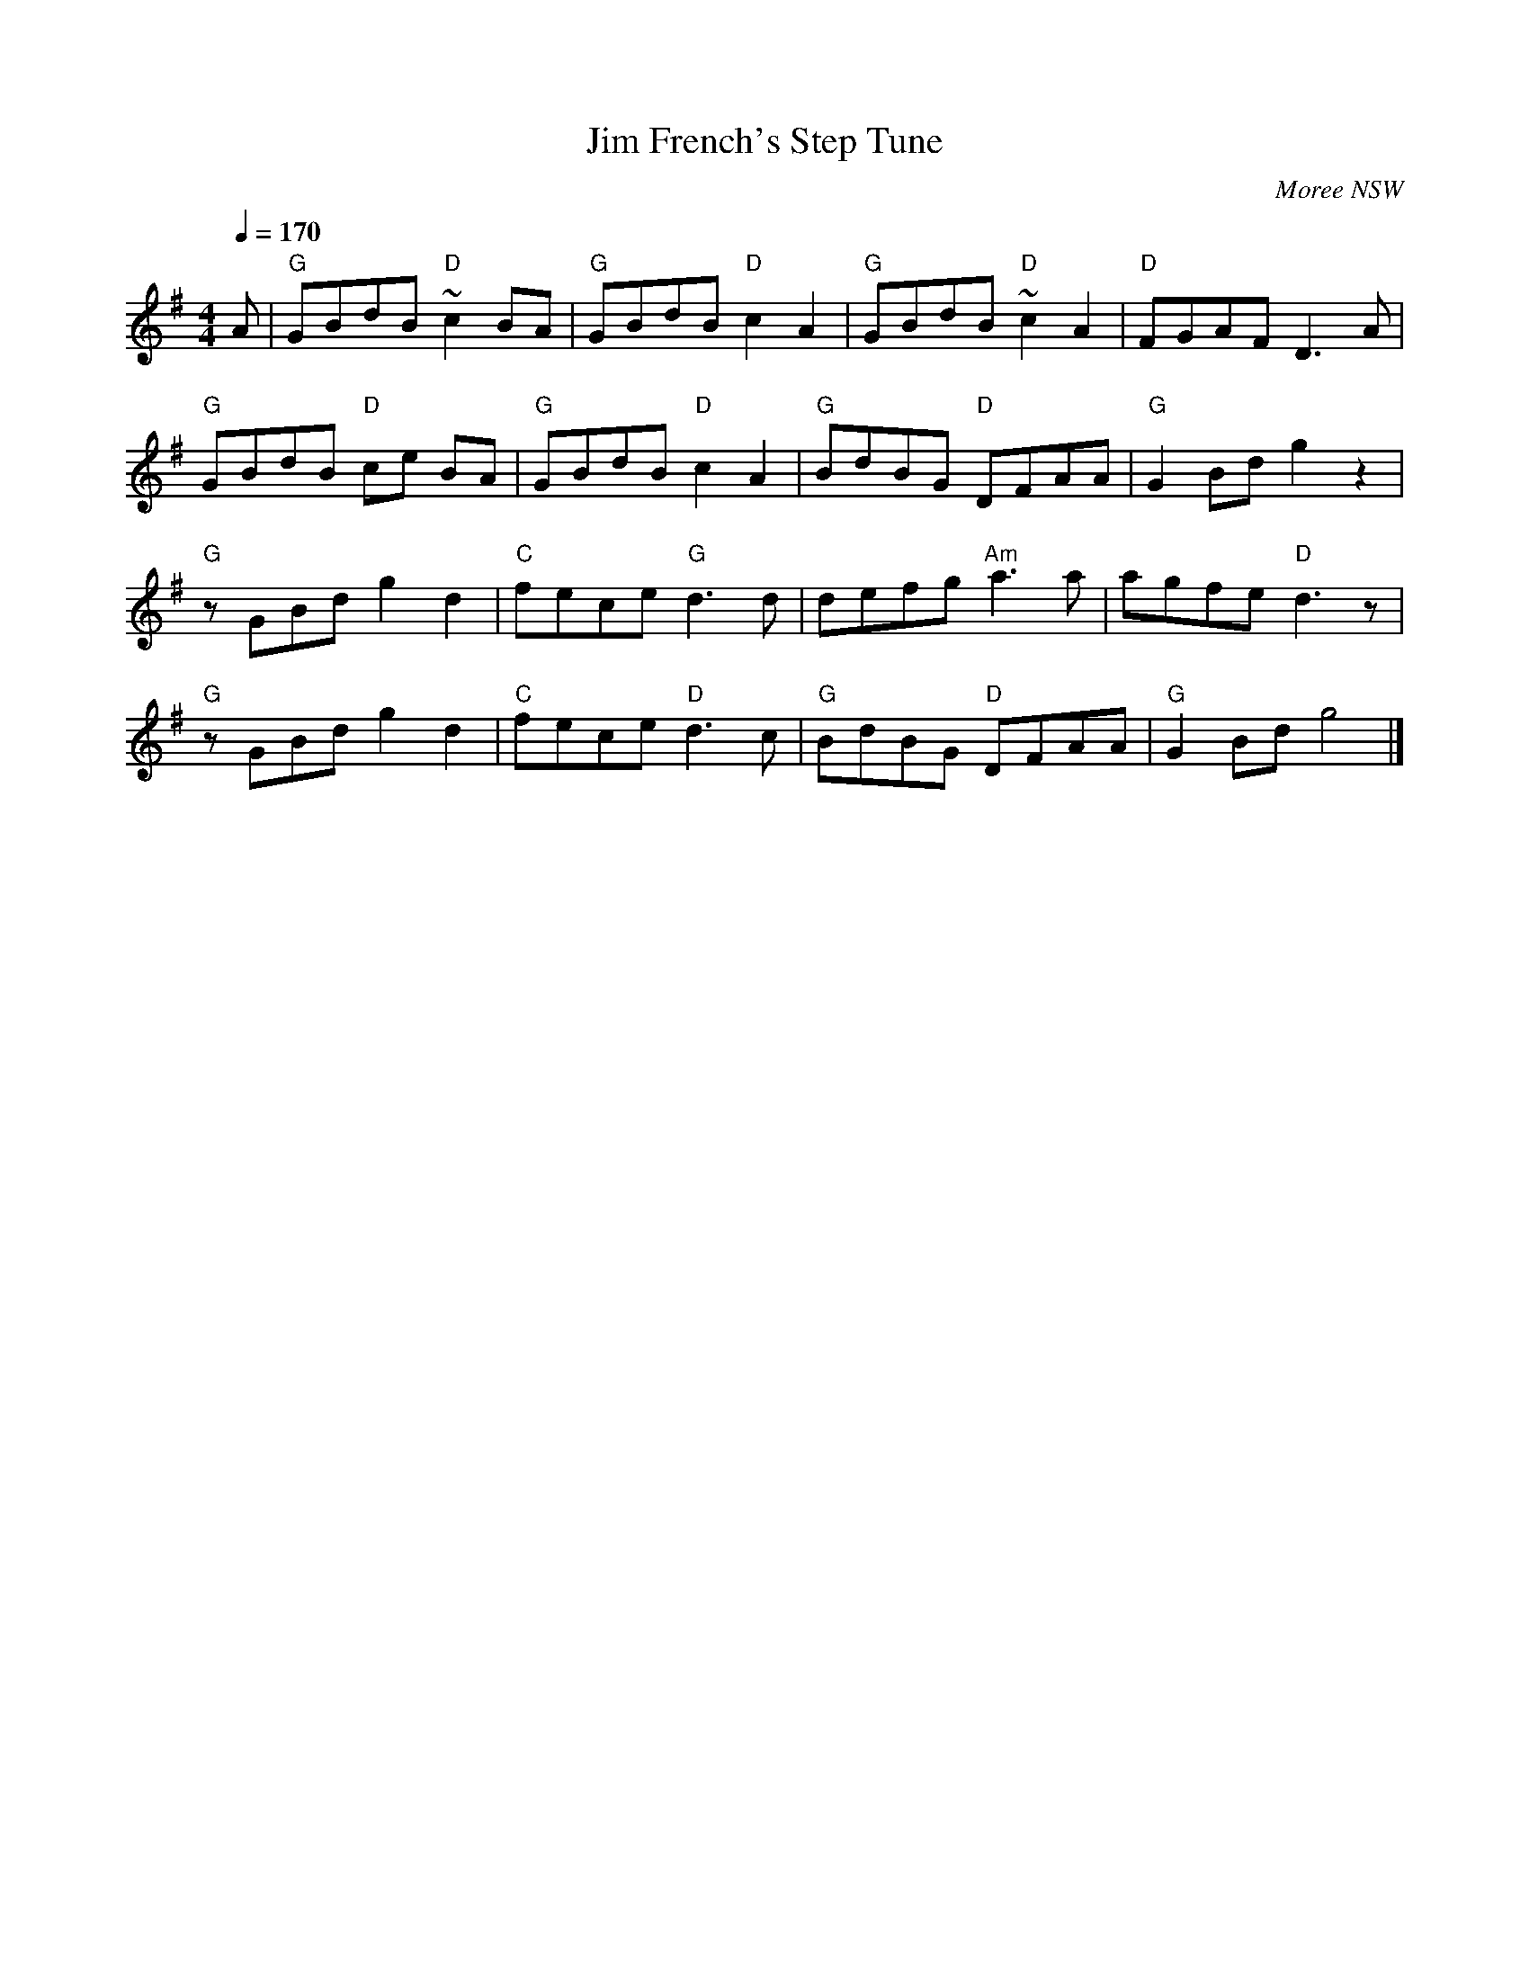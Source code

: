 X:1
T:Jim French's Step Tune
S:collected from Jim French, Moree NSW
N:collected by Chris Sullivan
N:Jim learnt the tune from Cecil Madden at Caroona Mission, near Quirindi NSW
O: Moree NSW
Q:1/4=170
M:4/4
L:1/8
K:G
A|"G"GBdB "D"~c2BA|"G"GBdB"D"c2A2|"G"GBdB"D"~c2A2|"D"FGAF D3A|
"G"GBdB "D"ce BA|"G"GBdB "D"c2A2|"G"BdBG "D"DFAA|"G"G2Bdg2z2|
"G"zGBd g2d2|"C"fece "G"d3d|defg "Am"a3a|agfe"D"d3z|
"G"zGBd g2d2|"C"fece "D"d3c|"G"BdBG "D"DFAA|"G"G2Bdg4|]

